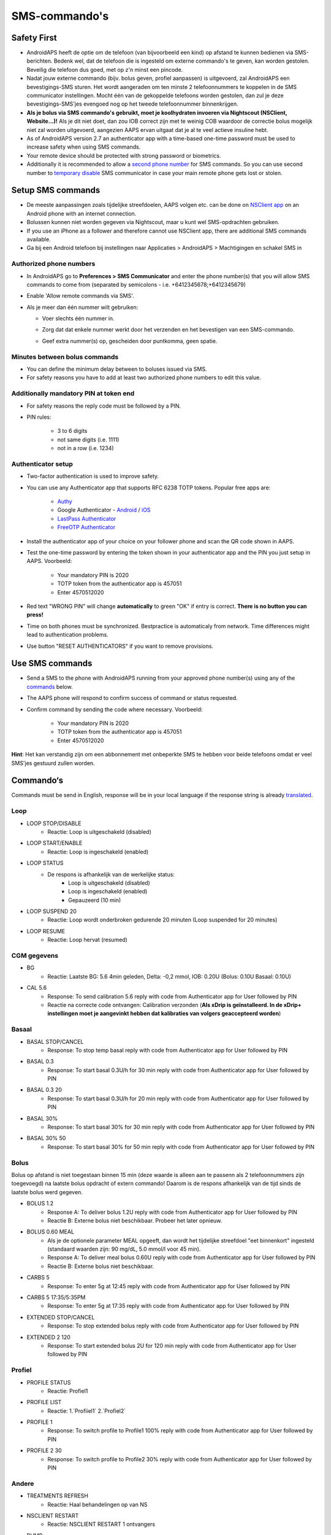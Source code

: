 SMS-commando's
**************************************************
Safety First
==================================================
* AndroidAPS heeft de optie om de telefoon (van bijvoorbeeld een kind) op afstand te kunnen bedienen via SMS-berichten. Bedenk wel, dat de telefoon die is ingesteld om externe commando's te geven, kan worden gestolen. Beveilig die telefoon dus goed, met op z'n minst een pincode.
* Nadat jouw externe commando (bijv. bolus geven, profiel aanpassen) is uitgevoerd, zal AndroidAPS een bevestigings-SMS sturen. Het wordt aangeraden om ten minste 2 telefoonnummers te koppelen in de SMS communicator instellingen. Mocht één van de gekoppelde telefoons worden gestolen, dan zul je deze bevestigings-SMS'jes evengoed nog op het tweede telefoonnummer binnenkrijgen.
* **Als je bolus via SMS commando's gebruikt, moet je koolhydraten invoeren via Nightscout (NSClient, Website...)!** Als je dit niet doet, dan zou IOB correct zijn met te weinig COB waardoor de correctie bolus mogelijk niet zal worden uitgevoerd, aangezien AAPS ervan uitgaat dat je al te veel actieve insuline hebt.
* As of AndroidAPS version 2.7 an authenticator app with a time-based one-time password must be used to increase safety when using SMS commands.
* Your remote device should be protected with strong password or biometrics.
* Additionally it is recommended to allow a `second phone number <#authorized-phone-numbers>`_ for SMS commands. So you can use second number to `temporary disable <#other>`_ SMS communicator in case your main remote phone gets lost or stolen.

Setup SMS commands
==================================================

.. image:: ../images/SMSCommandsSetup.png
  :alt: SMS Commando's Instellen
      
* De meeste aanpassingen zoals tijdelijke streefdoelen, AAPS volgen etc. can be done on `NSClient app <../Children/Children.html>`_ on an Android phone with an internet connection.
* Bolussen kunnen niet worden gegeven via Nightscout, maar u kunt wel SMS-opdrachten gebruiken.
* If you use an iPhone as a follower and therefore cannot use NSClient app, there are additional SMS commands available.

* Ga bij een Android telefoon bij instellingen naar Applicaties > AndroidAPS > Machtigingen en schakel SMS in

Authorized phone numbers
-------------------------------------------------
* In AndroidAPS go to **Preferences > SMS Communicator** and enter the phone number(s) that you will allow SMS commands to come from (separated by semicolons - i.e. +6412345678;+6412345679) 
* Enable 'Allow remote commands via SMS'.
* Als je meer dan één nummer wilt gebruiken:

  * Voer slechts één nummer in.
  * Zorg dat dat enkele nummer werkt door het verzenden en het bevestigen van een SMS-commando.
  * Geef extra nummer(s) op, gescheiden door puntkomma, geen spatie.
  
    .. image:: ../images/SMSCommandsSetupSpace2.png
      :alt: SMS Commands Setup multiple numbers

Minutes between bolus commands
-------------------------------------------------
* You can define the minimum delay between to boluses issued via SMS.
* For safety reasons you have to add at least two authorized phone numbers to edit this value.

Additionally mandatory PIN at token end
-------------------------------------------------
* For safety reasons the reply code must be followed by a PIN.
* PIN rules:

   * 3 to 6 digits
   * not same digits (i.e. 1111)
   * not in a row (i.e. 1234)

Authenticator setup
-------------------------------------------------
* Two-factor authentication is used to improve safety.
* You can use any Authenticator app that supports RFC 6238 TOTP tokens. Popular free apps are:

   * `Authy <https://authy.com/download/>`_
   * Google Authenticator - `Android <https://play.google.com/store/apps/details?id=com.google.android.apps.authenticator2>`_ / `iOS <https://apps.apple.com/de/app/google-authenticator/id388497605>`_
   * `LastPass Authenticator <https://lastpass.com/auth/>`_
   * `FreeOTP Authenticator <https://freeotp.github.io/>`_

* Install the authenticator app of your choice on your follower phone and scan the QR code shown in AAPS.
* Test the one-time password by entering the token shown in your authenticator app and the PIN you just setup in AAPS. Voorbeeld:

   * Your mandatory PIN is 2020
   * TOTP token from the authenticator app is 457051
   * Enter 4570512020
   
* Red text "WRONG PIN" will change **automatically** to green "OK" if entry is correct. **There is no button you can press!**
* Time on both phones must be synchronized. Bestpractice is automaticaly from network. Time differences might lead to authentication problems.
* Use button "RESET AUTHENTICATORS" if you want to remove provisions.

Use SMS commands
==================================================
* Send a SMS to the phone with AndroidAPS running from your approved phone number(s) using any of the `commands <../Children/SMS-Commands.html#commands>`_ below. 
* The AAPS phone will respond to confirm success of command or status requested. 
* Confirm command by sending the code where necessary. Voorbeeld:

   * Your mandatory PIN is 2020
   * TOTP token from the authenticator app is 457051
   * Enter 4570512020

**Hint**: Het kan verstandig zijn om een abbonnement met onbeperkte SMS te hebben voor beide telefoons omdat er veel SMS'jes gestuurd zullen worden.

Commando‘s
==================================================
Commands must be send in English, response will be in your local language if the response string is already `translated <../translations.html#translate-strings-for-androidaps-app>`_.

.. image:: ../images/SMSCommands.png
  :alt: SMS Commando's voorbeeld

Loop
--------------------------------------------------
* LOOP STOP/DISABLE
   * Reactie: Loop is uitgeschakeld (disabled)
* LOOP START/ENABLE
   * Reactie: Loop is ingeschakeld (enabled)
* LOOP STATUS
   * De respons is afhankelijk van de werkelijke status:
      * Loop is uitgeschakeld (disabled)
      * Loop is ingeschakeld (enabled)
      * Gepauzeerd (10 min)
* LOOP SUSPEND 20
   * Reactie: Loop wordt onderbroken gedurende 20 minuten (Loop suspended for 20 minutes)
* LOOP RESUME
   * Reactie: Loop hervat (resumed)

CGM gegevens
--------------------------------------------------
* BG
   * Reactie: Laatste BG: 5.6 4min geleden, Delta: -0,2 mmol, IOB: 0.20U (Bolus: 0.10U Basaal: 0.10U)
* CAL 5.6
   * Response: To send calibration 5.6 reply with code from Authenticator app for User followed by PIN
   * Reactie na correcte code ontvangen: Calibration verzonden (**Als xDrip is geïnstalleerd. In de xDrip+ instellingen moet je aangevinkt hebben dat kalibraties van volgers geaccepteerd worden**)

Basaal
--------------------------------------------------
* BASAL STOP/CANCEL
   * Response: To stop temp basal reply with code from Authenticator app for User followed by PIN
* BASAL 0.3
   * Response: To start basal 0.3U/h for 30 min reply with code from Authenticator app for User followed by PIN
* BASAL 0.3 20
   * Response: To start basal 0.3U/h for 20 min reply with code from Authenticator app for User followed by PIN
* BASAL 30%
   * Response: To start basal 30% for 30 min reply with code from Authenticator app for User followed by PIN
* BASAL 30% 50
   * Response: To start basal 30% for 50 min reply with code from Authenticator app for User followed by PIN

Bolus
--------------------------------------------------
Bolus op afstand is niet toegestaan binnen 15 min (deze waarde is alleen aan te passenn als 2 telefoonnummers zijn toegevoegd) na laatste bolus opdracht of extern commando! Daarom is de respons afhankelijk van de tijd sinds de laatste bolus werd gegeven.

* BOLUS 1.2
   * Response A: To deliver bolus 1.2U reply with code from Authenticator app for User followed by PIN
   * Reactie B: Externe bolus niet beschikbaar. Probeer het later opnieuw.
* BOLUS 0.60 MEAL
   * Als je de optionele parameter MEAL opgeeft, dan wordt het tijdelijke streefdoel "eet binnenkort" ingesteld (standaard waarden zijn: 90 mg/dL, 5.0 mmol/l voor 45 min).
   * Response A: To deliver meal bolus 0.60U reply with code from Authenticator app for User followed by PIN
   * Reactie B: Externe bolus niet beschikbaar. 
* CARBS 5
   * Response: To enter 5g at 12:45 reply with code from Authenticator app for User followed by PIN
* CARBS 5 17:35/5:35PM
   * Response: To enter 5g at 17:35 reply with code from Authenticator app for User followed by PIN
* EXTENDED STOP/CANCEL
   * Response: To stop extended bolus reply with code from Authenticator app for User followed by PIN
* EXTENDED 2 120
   * Response: To start extended bolus 2U for 120 min reply with code from Authenticator app for User followed by PIN

Profiel
--------------------------------------------------
* PROFILE STATUS
   * Reactie: Profiel1
* PROFILE LIST
   * Reactie: 1.`Profiiel1` 2.`Profiel2`
* PROFILE 1
   * Response: To switch profile to Profile1 100% reply with code from Authenticator app for User followed by PIN
* PROFILE 2 30
   * Response: To switch profile to Profile2 30% reply with code from Authenticator app for User followed by PIN

Andere
--------------------------------------------------
* TREATMENTS REFRESH
   * Reactie: Haal behandelingen op van NS
* NSCLIENT RESTART
   * Reactie: NSCLIENT RESTART 1 ontvangers
* PUMP
   * Response: Last conn: 1 min ago Temp: 0.00U/h @11:38 5/30min IOB: 0.5U Reserv: 34U Batt: 100
* PUMP CONNECT
   * Response: Pump reconnected
* PUMP DISCONNECT *30*
   * Response: To disconnect pump for *30* minutes reply with code from Authenticator app for User followed by PIN
* SMS DISABLE/STOP
   * Reactie: Om de SMS Remote Service uit te schakelen, antwoord met code Any. Houd er rekening mee dat je het gebruik van SMS commando's alleen direct vanaf de AAPS master smartphone kunt heractiveren.
* TARGET MEAL/ACTIVITY/HYPO   
   * Response: To set the Temp Target MEAL/ACTIVITY/HYPO reply with code from Authenticator app for User followed by PIN
* TARGET STOP/CANCEL   
   * Response: To cancel Temp Target reply with code from Authenticator app for User followed by PIN
* HELP
   * Reactie: BG, LOOP, BEHANDELINGEN, .....
* HELP BOLUS
   * Reactie: BOLUS 1.2 BOLUS 1.2 MAALTIJD

Problemen oplossen
==================================================
Meerdere SMS
--------------------------------------------------
Als je hetzelfde bericht steeds opnieuw ontvangt (d.w.z. profiel wissel) dan heb je waarschijnlijk een cirkel gemaakt met andere apps. Dit kan bijvoorbeeld xDrip+ zijn. Als dat zo is, zorg er dan voor dat xDrip+ (of een andere app) geen behandelingen naar NS uploadt. 

If the other app is installed on multiple phones make sure to deactivate upload on all of them.

SMS-commando's doen het niet op mijn Samsung, wat nu?
--------------------------------------------------
Er is een melding gemaakt van SMS-commando's die niet meer werkten na een update op een Galaxy S10 telefoon. Dit kon worden opgelost door 'verzenden als chatbericht' uit te schakelen.

.. image:: ../images/SMSdisableChat.png
  :alt: Uitschakelen SMS als chatbericht
